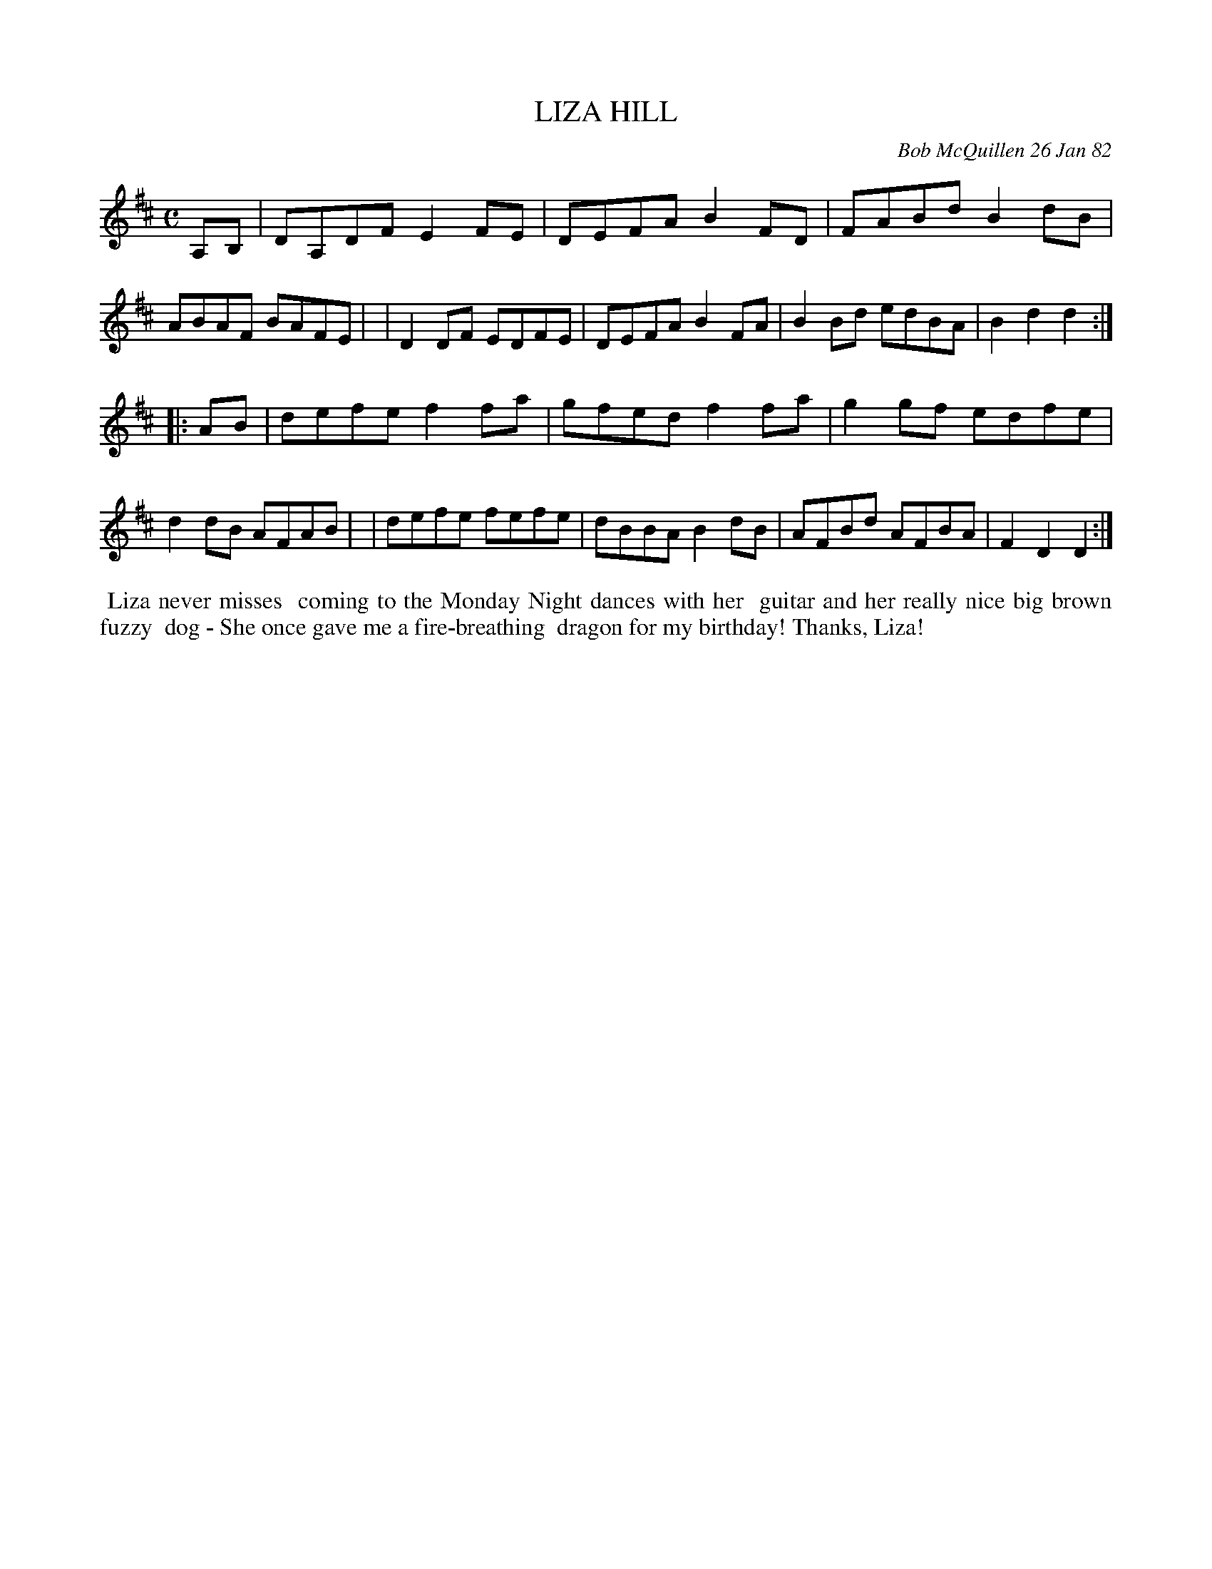 X: 06043
T: LIZA HILL
C: Bob McQuillen 26 Jan 82
B: Bob's Note Book 6 #43
%R: reel
Z: 2021 John Chambers <jc:trillian.mit.edu>
M: C	% Actually, there's no time signature in this tune.
L: 1/8
K: D
A,B, \
| DA,DF E2FE | DEFA B2FD | FABd B2dB | ABAF BAFE |\
| D2DF EDFE | DEFA B2FA | B2Bd edBA | B2d2 d2 :|
|: AB \
| defe f2fa | gfed f2fa | g2gf edfe | d2dB AFAB |\
| defe fefe | dBBA B2dB | AFBd AFBA | F2D2 D2 :|
%%begintext align
%% Liza never misses
%% coming to the Monday Night dances with her
%% guitar and her really nice big brown fuzzy
%% dog - She once gave me a fire-breathing
%% dragon for my birthday! Thanks, Liza!
%%endtext
